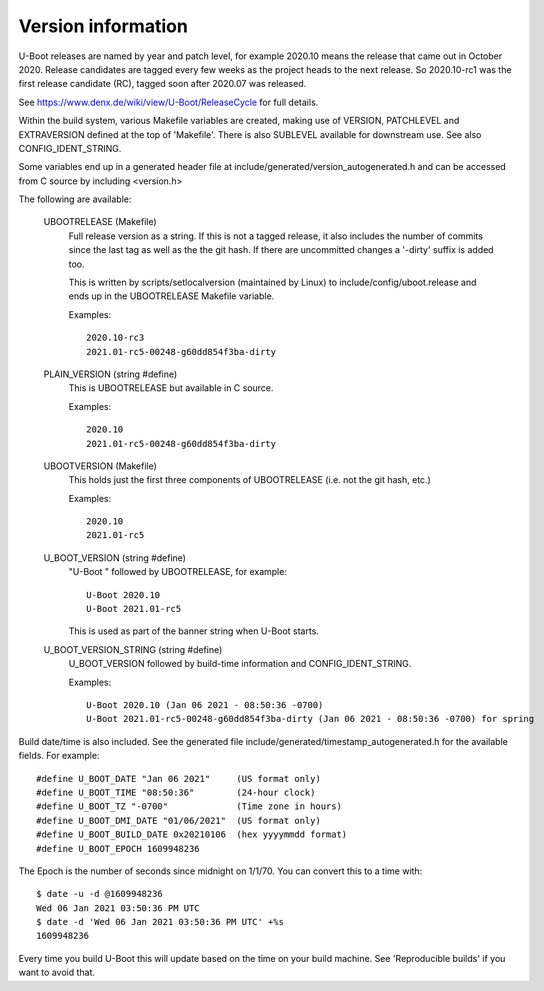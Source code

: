 .. SPDX-License-Identifier: GPL-2.0+
.. Copyright (c) 2013 The Chromium OS Authors.

Version information
===================

U-Boot releases are named by year and patch level, for example 2020.10 means the
release that came out in October 2020. Release candidates are tagged every few
weeks as the project heads to the next release. So 2020.10-rc1 was the first
release candidate (RC), tagged soon after 2020.07 was released.

See https://www.denx.de/wiki/view/U-Boot/ReleaseCycle for full details.

Within the build system, various Makefile variables are created, making use of
VERSION, PATCHLEVEL and EXTRAVERSION defined at the top of 'Makefile'. There is
also SUBLEVEL available for downstream use. See also CONFIG_IDENT_STRING.

Some variables end up in a generated header file at
include/generated/version_autogenerated.h and can be accessed from C source by
including <version.h>

The following are available:

   UBOOTRELEASE (Makefile)
      Full release version as a string. If this is not a tagged release, it also
      includes the number of commits since the last tag as well as the the git
      hash.  If there are uncommitted changes a '-dirty' suffix is added too.

      This is written by scripts/setlocalversion (maintained by Linux) to
      include/config/uboot.release and ends up in the UBOOTRELEASE Makefile
      variable.

      Examples::

         2020.10-rc3
         2021.01-rc5-00248-g60dd854f3ba-dirty

   PLAIN_VERSION (string #define)
      This is UBOOTRELEASE but available in C source.

      Examples::

         2020.10
         2021.01-rc5-00248-g60dd854f3ba-dirty

   UBOOTVERSION (Makefile)
      This holds just the first three components of UBOOTRELEASE (i.e. not the
      git hash, etc.)

      Examples::

         2020.10
         2021.01-rc5

   U_BOOT_VERSION (string #define)
      "U-Boot " followed by UBOOTRELEASE, for example::

         U-Boot 2020.10
         U-Boot 2021.01-rc5

      This is used as part of the banner string when U-Boot starts.

   U_BOOT_VERSION_STRING (string #define)
      U_BOOT_VERSION followed by build-time information
      and CONFIG_IDENT_STRING.

      Examples::

         U-Boot 2020.10 (Jan 06 2021 - 08:50:36 -0700)
         U-Boot 2021.01-rc5-00248-g60dd854f3ba-dirty (Jan 06 2021 - 08:50:36 -0700) for spring

Build date/time is also included. See the generated file
include/generated/timestamp_autogenerated.h for the available
fields. For example::

   #define U_BOOT_DATE "Jan 06 2021"     (US format only)
   #define U_BOOT_TIME "08:50:36"        (24-hour clock)
   #define U_BOOT_TZ "-0700"             (Time zone in hours)
   #define U_BOOT_DMI_DATE "01/06/2021"  (US format only)
   #define U_BOOT_BUILD_DATE 0x20210106  (hex yyyymmdd format)
   #define U_BOOT_EPOCH 1609948236

The Epoch is the number of seconds since midnight on 1/1/70. You can convert
this to a time with::

   $ date -u -d @1609948236
   Wed 06 Jan 2021 03:50:36 PM UTC
   $ date -d 'Wed 06 Jan 2021 03:50:36 PM UTC' +%s
   1609948236

Every time you build U-Boot this will update based on the time
on your build machine. See 'Reproducible builds' if you want to
avoid that.
